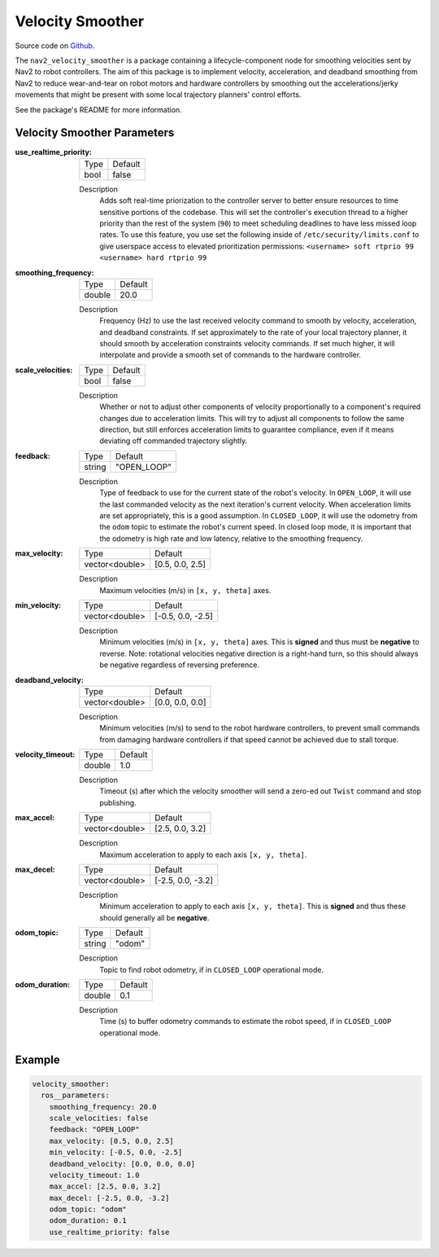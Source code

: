 .. _configuring_velocity_smoother:

Velocity Smoother
#################

Source code on Github_.

.. _Github: https://github.com/ros-planning/navigation2/tree/main/nav2_velocity_smoother

The ``nav2_velocity_smoother`` is a package containing a lifecycle-component node for smoothing velocities sent by Nav2 to robot controllers.
The aim of this package is to implement velocity, acceleration, and deadband smoothing from Nav2 to reduce wear-and-tear on robot motors and hardware controllers by smoothing out the accelerations/jerky movements that might be present with some local trajectory planners' control efforts.

See the package's README for more information.

Velocity Smoother Parameters
****************************

:use_realtime_priority:

  ============== =======
  Type           Default
  -------------- -------
  bool           false   
  ============== =======

  Description
    Adds soft real-time priorization to the controller server to better ensure resources to time sensitive portions of the codebase. This will set the controller's execution thread to a higher priority than the rest of the system (``90``) to meet scheduling deadlines to have less missed loop rates. To use this feature, you use set the following inside of ``/etc/security/limits.conf`` to give userspace access to elevated prioritization permissions: ``<username> soft rtprio 99 <username> hard rtprio 99``

:smoothing_frequency:

  ============== ===========================
  Type           Default                    
  -------------- ---------------------------
  double         20.0
  ============== ===========================

  Description
    Frequency (Hz) to use the last received velocity command to smooth by velocity, acceleration, and deadband constraints. If set approximately to the rate of your local trajectory planner, it should smooth by acceleration constraints velocity commands. If set much higher, it will interpolate and provide a smooth set of commands to the hardware controller.

:scale_velocities:

  ============== ===========================
  Type           Default                    
  -------------- ---------------------------
  bool           false
  ============== ===========================

  Description
    Whether or not to adjust other components of velocity proportionally to a component's required changes due to acceleration limits. This will try to adjust all components to follow the same direction, but still enforces acceleration limits to guarantee compliance, even if it means deviating off commanded trajectory slightly.

:feedback:

  ============== ===========================
  Type           Default                    
  -------------- ---------------------------
  string         "OPEN_LOOP"
  ============== ===========================

  Description
    Type of feedback to use for the current state of the robot's velocity. In ``OPEN_LOOP``, it will use the last commanded velocity as the next iteration's current velocity. When acceleration limits are set appropriately, this is a good assumption. In ``CLOSED_LOOP``, it will use the odometry from the ``odom`` topic to estimate the robot's current speed. In closed loop mode, it is important that the odometry is high rate and low latency, relative to the smoothing frequency.

:max_velocity:

  ============== ===========================
  Type           Default                    
  -------------- ---------------------------
  vector<double> [0.5, 0.0, 2.5]
  ============== ===========================

  Description
    Maximum velocities (m/s) in ``[x, y, theta]`` axes.

:min_velocity:

  ============== ===========================
  Type           Default                    
  -------------- ---------------------------
  vector<double> [-0.5, 0.0, -2.5]
  ============== ===========================

  Description
    Minimum velocities (m/s) in ``[x, y, theta]`` axes. This is **signed** and thus must be **negative** to reverse. Note: rotational velocities negative direction is a right-hand turn, so this should always be negative regardless of reversing preference.

:deadband_velocity:

  ============== ===========================
  Type           Default                    
  -------------- ---------------------------
  vector<double> [0.0, 0.0, 0.0]
  ============== ===========================

  Description
    Minimum velocities (m/s) to send to the robot hardware controllers, to prevent small commands from damaging hardware controllers if that speed cannot be achieved due to stall torque.

:velocity_timeout:

  ============== ===========================
  Type           Default                    
  -------------- ---------------------------
  double         1.0
  ============== ===========================

  Description
    Timeout (s) after which the velocity smoother will send a zero-ed out ``Twist`` command and stop publishing.

:max_accel:

  ============== ===========================
  Type           Default                    
  -------------- ---------------------------
  vector<double> [2.5, 0.0, 3.2]
  ============== ===========================

  Description
    Maximum acceleration to apply to each axis ``[x, y, theta]``.

:max_decel:

  ============== ===========================
  Type           Default                    
  -------------- ---------------------------
  vector<double> [-2.5, 0.0, -3.2]
  ============== ===========================

  Description
    Minimum acceleration to apply to each axis ``[x, y, theta]``. This is **signed** and thus these should generally all be **negative**.

:odom_topic:

  ============== ===========================
  Type           Default                    
  -------------- ---------------------------
  string         "odom"
  ============== ===========================

  Description
    Topic to find robot odometry, if in ``CLOSED_LOOP`` operational mode.

:odom_duration:

  ============== ===========================
  Type           Default                    
  -------------- ---------------------------
  double         0.1
  ============== ===========================

  Description
    Time (s) to buffer odometry commands to estimate the robot speed, if in ``CLOSED_LOOP`` operational mode.

Example
*******
.. code-block:: yaml

  velocity_smoother:
    ros__parameters:
      smoothing_frequency: 20.0
      scale_velocities: false
      feedback: "OPEN_LOOP"
      max_velocity: [0.5, 0.0, 2.5]
      min_velocity: [-0.5, 0.0, -2.5]
      deadband_velocity: [0.0, 0.0, 0.0]
      velocity_timeout: 1.0
      max_accel: [2.5, 0.0, 3.2]
      max_decel: [-2.5, 0.0, -3.2]
      odom_topic: "odom"
      odom_duration: 0.1
      use_realtime_priority: false
